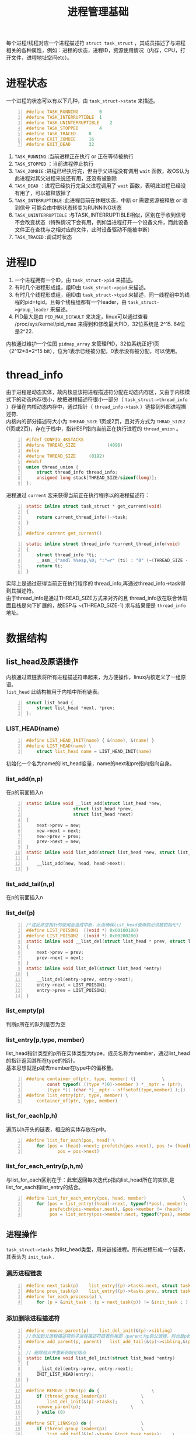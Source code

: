 #+include "../../layout/template.org"
#+OPTIONS: ^:{} _:{} num:t toc:t \n:t
#+title: 进程管理基础
   每个进程/线程对应一个进程描述符 =struct task_struct= ，其成员描述了与进程相关的各种属性，例如：进程的状态，进程ID，资源使用情况（内存，CPU，打开文件，进程地址空间etc）。
* 进程状态
  一个进程的状态可以有以下几种，由 =task_struct->state= 来描述。
#+begin_src c -n
#define TASK_RUNNING		0
#define TASK_INTERRUPTIBLE	1
#define TASK_UNINTERRUPTIBLE	2
#define TASK_STOPPED		4
#define TASK_TRACED		8
#define EXIT_ZOMBIE		16
#define EXIT_DEAD		32
#+end_src  
  1. =TASK_RUNNING= :当前进程正在执行 or 正在等待被执行
  2. =TASK_STOPPED= ：当前进程停止执行
  3. =TASK_ZOMBIE= :进程已经执行完，但由于父进程没有调用 =wait= 函数，故OS认为此进程对其父进程来说还有用，还没有被删除
  4. =TASK_DEAD= ：进程已经执行完且父进程调用了 =wait= 函数，表明此进程已经没有用了，可以被释放掉了
  5. =TASK_INTERRUPTIBLE= :此进程目前在休眠状态，中断 or 需要资源被释放 or 收到信号 可能会由中断状态转变为RUNNING状态
  6. =TASK_UNINTERRUPTIBLE= :与TASK_INTERRUPTIBLE相似，区别在于收到信号不会改变状态（特殊情况下会有用，例如当进程打开一个设备文件，而此设备文件正在查找与之相对应的文件，此时设备驱动不能被中断）
  7. =TASK_TRACED= :调试时状态
* 进程ID
  1. 一个进程拥有一个ID，由 =task_struct->pid= 来描述。
  2. 有时几个进程形成组，组ID由 =task_struct->pgid= 来描述。
  3. 有时几个线程形成组，组ID由 =task_struct->tgid= 来描述，同一线程组中的线程的pid=tgid。且每个线程组都有一个leader，由 =task_struct->group_leader= 来描述。
  4. PID最大是由 =PID_MAX_DEFAULT= 来决定，linux可以通过查看 /proc/sys/kernel/pid_max 来得到和修改最大PID，32位系统是 2^15. 64位是2^22.
  内核通过维护一个位图 =pidmap_array= 来管理PID，32位系统正好1页（2^12*8=2^15 bit），位为1表示已经被分配，0表示没有被分配，可以使用。
* thread_info
  由于进程是动态实体，故内核应该把进程描述符分配在动态内存区，又由于内核模式下的动态内存很小，故把进程描述符很小一部分（ =task_struct->thread_info= ）存储在内核动态内存中，通过指针（ =thread_info->task= ）链接到外部进程描述符.
  内核内的部分描述符大小为 =THREAD_SIZE= 1页或2页，且对齐方式为 =THRAD_SIZE2= (1页或2页)，存在于栈中，指针ESP指向当前正在执行进程的 =thread_union= 。
#+begin_src c -n
#ifdef CONFIG_4KSTACKS
#define THREAD_SIZE            (4096)
#else
#define THREAD_SIZE		(8192)
#endif
union thread_union {
	struct thread_info thread_info;
	unsigned long stack[THREAD_SIZE/sizeof(long)];
};
#+end_src  
  进程通过 =current= 宏来获得当前正在执行程序以的进程描述符：
#+begin_src c -n
static inline struct task_struct * get_current(void)
{
	return current_thread_info()->task;
}
 
#define current get_current()
#+end_src
#+begin_src c -n
static inline struct thread_info *current_thread_info(void)
{
	struct thread_info *ti;
	__asm__("andl %%esp,%0; ":"=r" (ti) : "0" (~(THREAD_SIZE - 1)));
	return ti;
}
#+end_src  
  实际上是通过获得当前正在执行程序的 thread_info,再通过thread_info->task得到其描述符。
  由于thread_info是通过THREAD_SIZE方式来对齐的且 thread_info放在联合休前面且栈是向下扩展的，故ESP与 ~(THREAD_SIZE-1) 求与结果便是 =thread_info= 地址。
  #+html:<center>
  #+html:<img src="image/thread_info.png"></img>
  #+html:</center>

* 数据结构
** list_head及原语操作
  内核通过双链表将所有进程描述符串起来，为方便操作，linux内核定义了一组原语。
  =list_head= 此结构被用于内核中所有链表。
#+begin_src c -n
struct list_head {
	struct list_head *next, *prev;
};
#+end_src
  #+html:<center>
  #+html:<img src="image/list_head.png"></img>
  #+html:</center>
*** LIST_HEAD(name)
#+begin_src c -n
#define LIST_HEAD_INIT(name) { &(name), &(name) }
#define LIST_HEAD(name) \
	struct list_head name = LIST_HEAD_INIT(name)
#+end_src
   初始化一个名为name的list_head变量，name的next和pre指向指向自身。
*** list_add(n,p)
   在p的前面插入n
#+begin_src c -n
static inline void __list_add(struct list_head *new,
			      struct list_head *prev,
			      struct list_head *next)
{
	next->prev = new;
	new->next = next;
	new->prev = prev;
	prev->next = new;
}
static inline void list_add(struct list_head *new, struct list_head *head)
{
	__list_add(new, head, head->next);
}
#+end_src
*** list_add_tail(n,p)
    在p的前面插入n
*** list_del(p)
#+begin_src c -n
/*这此非空指针的使用会造成中断，从而确保list_head使用前必须被初始化*/
#define LIST_POISON1  ((void *) 0x00100100)
#define LIST_POISON2  ((void *) 0x00200200)
static inline void __list_del(struct list_head * prev, struct list_head * next)
{
	next->prev = prev;
	prev->next = next;
}
static inline void list_del(struct list_head *entry)
{
	__list_del(entry->prev, entry->next);
	entry->next = LIST_POISON1;
	entry->prev = LIST_POISON2;
}
#+end_src

*** list_empty(p)
    判断p所在的队列是否为空
*** list_entry(p,type, member)
   list_head指针类型的p所在实体类型为type，成员名称为member，通过list_head的指针返回其所在type的指针。
   基本思想就是p减去member在type中的偏移量。
#+begin_src c -n
#define container_of(ptr, type, member) ({			\
        const typeof( ((type *)0)->member ) *__mptr = (ptr);	\
        (type *)( (char *)__mptr - offsetof(type,member) );})
#define list_entry(ptr, type, member) \
	container_of(ptr, type, member)
#+end_src   
*** list_for_each(p,h)
   遍历以h开头的链表，相应的实体存放在p中。
#+begin_src c -n
#define list_for_each(pos, head) \
	for (pos = (head)->next; prefetch(pos->next), pos != (head); \
        	pos = pos->next)
#+end_src
*** list_for_each_entry(p,h,m)	
   与list_for_each区别在于：此宏返回每次迭代p指向list_head所在的实体,是list_for_each和list_entry的结合。
#+begin_src c -n
#define list_for_each_entry(pos, head, member)				\
	for (pos = list_entry((head)->next, typeof(*pos), member);	\
	     prefetch(pos->member.next), &pos->member != (head); 	\
	     pos = list_entry(pos->member.next, typeof(*pos), member))
#+end_src
** 进程操作
   =task_struct->tasks= 为list_head类型，用来链接进程。所有进程形成一个链表，其表头为 =init_task= .
*** 遍历进程链表
#+begin_src c -n
#define next_task(p)	list_entry((p)->tasks.next, struct task_struct, tasks)
#define prev_task(p)	list_entry((p)->tasks.prev, struct task_struct, tasks)
#define for_each_process(p) \
	for (p = &init_task ; (p = next_task(p)) != &init_task ; )
#+end_src    
*** 添加删除进程描述符
#+begin_src c -n
#define remove_parent(p)	list_del_init(&(p)->sibling)
//添加到父进程描述符的子进程描述符链表的尾部（parent为p的父进程，则也是p的兄弟进程的父进程，相当于合并链表）
#define add_parent(p, parent)	list_add_tail(&(p)->sibling,&(parent)->children)

// 删除结点并重新初始化结点
static inline void list_del_init(struct list_head *entry)
{
	__list_del(entry->prev, entry->next);
	INIT_LIST_HEAD(entry);
}

#define REMOVE_LINKS(p) do {					\
	if (thread_group_leader(p))				\
		list_del_init(&(p)->tasks);			\
	remove_parent(p);					\
	} while (0)

#define SET_LINKS(p) do {					\
	if (thread_group_leader(p))				\
		list_add_tail(&(p)->tasks,&init_task.tasks);	\
	add_parent(p, (p)->parent);				\
	} while (0)
#+end_src
* 父／子进程
  一个进程的所有子进程形成一个链表，表头在父进程的 =task_struct->children= 。
  进程的 =sibling= next,pre用来链接其兄弟进程。
#+begin_src c
struct list_head children;	/* list of my children */
struct list_head sibling;	/* linkage in my parent's children list */
#+end_src
  进程的 =parent= 指向其父进程。如果其父进程被销毁，则指向 init 进程（pid为1）。
#+begin_src c
struct task_struct *real_parent; /* real parent process (when being debugged) */
struct task_struct *parent;	/* parent process */
#+end_src
  =ptrace_children= 和 =ptrace_list= 调试时，前者表示此进程所有子进程的构成的链表的表头。
* 运行队列
  为提高效率，2.6内核并没有把所有状态为TASK_RUNNING的进程描述符链在一起（因为当CPU要选择一个最高优先级进程时，必须遍历链表），而是根据优化级数量（140）构造一个140大小的数组，数组中第i个元素是优先级为i的进程链表表头。
  以数据结构的复杂来换取时间。
#+begin_src c -n
typedef struct prio_array prio_array_t;
//(MAX_PRIO+1+7)/8表比max_prio/8上取整，故若max_prio=140，则bitmap_size＝20
#define BITMAP_SIZE ((((MAX_PRIO+1+7)/8)+sizeof(long)-1)/sizeof(long))
struct prio_array {
	unsigned int nr_active;     //表示活动进程一共有多少个
	unsigned long bitmap[BITMAP_SIZE];  //一共160 bit，第j位为1表queue[j]链表不空，否则为空
	struct list_head queue[MAX_PRIO]; //140个链表表头
};
#+end_src
* PID哈希表
  为了由进程的ID快速定位到进程描述符，2.6引入了4个hash表。由 =task_struct->pids[PIDTYPE_MAX]= 来描述。
#+begin_src c
//技巧，利用enum来替代#define PIDTYPE_PID 0之类的语句，并且自动PIDTYPE_MAX定义为PIDTYPE最大数目
enum pid_type
{
	PIDTYPE_PID,
	PIDTYPE_TGID,
	PIDTYPE_PGID,
	PIDTYPE_SID,
	PIDTYPE_MAX
};
#+end_src
#+begin_src c
struct pid
{
	int nr;     //进程描述符个数
	struct hlist_node pid_chain;        //用来链接冲突的不同PID的进程描述符
	struct list_head pid_list;          //用来链接冲突的但拥有相同PID的进程描述符
};
#+end_src
  #+html:<center>
  #+html:<img src="image/pidhash.png"></img>
  #+html:</center>
  宏操作：
  * do_each_task_pid(nr, type, task)和while_each_task_pid(nr, type, task)构成一个do while循环宏
    type指明pid_type中的类别，nr指明进程ID，task指向是每次迭代时的进程描述符。
  * find_task_by_pid_type(type, pid)
    指定类型的进程ID来获得其进程描述符指针
  * find_task_by_pid(pid)
    <==> find_task_by_pid_type(PIDTYPE_PID, pid)
  * attach_pid(task, type, pid)
    将task指向的进程ID为PID的进程描述符插入到type类型的hash表中
  * detach_pid(task,type)
    将task指向的进程描述符在type类型的hash表中删除
  * next_thread(task)
    返回task指向的进程描述符在类型为PIDTYPE_TGID中拥有相同进程ID的下一个线程
* 等待队列
  处于状态为 task_interruptible和task_uninterruptible的进程需要放在等待队列中。
  等待队列表头 =wait_queue_head_t= ,一个锁和一个用于链接的list_head结构：
#+begin_src c -n
struct __wait_queue_head {
	spinlock_t lock;
	struct list_head task_list;
};
typedef struct __wait_queue_head wait_queue_head_t;
#+end_src
  等待队列链表成员 =wait_queue_t= :
#+begin_src c -n
typedef struct __wait_queue wait_queue_t;
typedef int (*wait_queue_func_t)(wait_queue_t *wait, unsigned mode, int sync, void *key);
int default_wake_function(wait_queue_t *wait, unsigned mode, int sync, void *key);

struct __wait_queue {
	unsigned int flags;         //标志，0表示非互斥，1表示互斥
#define WQ_FLAG_EXCLUSIVE	0x01
	struct task_struct * task;  //指向其代表进程的进程描述符
	wait_queue_func_t func;     //函数，用来表示此正在睡眠中的进程应该如何被唤醒
	struct list_head task_list; //用于链接
};
#+end_src
  * 宏操作用来构造表头和链表成员： =DECLARE_WAITQUEUE_HEAD= 和 =DECLARE_WAITQUEUE=
#+begin_src c -n
#define __WAITQUEUE_INITIALIZER(name, tsk) {				\
	.task		= tsk,						\
	.func		= default_wake_function,			\
	.task_list	= { NULL, NULL } }

#define DECLARE_WAITQUEUE(name, tsk)					\
	wait_queue_t name = __WAITQUEUE_INITIALIZER(name, tsk)

#define __WAIT_QUEUE_HEAD_INITIALIZER(name) {				\
	.lock		= SPIN_LOCK_UNLOCKED,				\
	.task_list	= { &(name).task_list, &(name).task_list } }

#define DECLARE_WAIT_QUEUE_HEAD(name) \
	wait_queue_head_t name = __WAIT_QUEUE_HEAD_INITIALIZER(name)
#+end_src
  * 初始化表头和链表成员： =init_waitqueue_head= 和 =init_waitqueue_entry=
#+begin_src c -n
static inline void init_waitqueue_head(wait_queue_head_t *q)
{
	q->lock = SPIN_LOCK_UNLOCKED;
	INIT_LIST_HEAD(&q->task_list);
}

static inline void init_waitqueue_entry(wait_queue_t *q, struct task_struct *p)
{
	q->flags = 0;
	q->task = p;
	q->func = default_wake_function;
}
#+end_src
  * 非互斥的进程唤醒函数为 =default_wake_function=
  * =DEFINE_WAIT= 利用当前正在运行的进程初始化一个链表结点（表明此进程将要进入等待队列中）
  * =add_wait_queue= 将已经初始好的链表结点加入到链表中，非互斥进程。 *加入到表头*
    =add_wait_queue_exclusive= 与add_wait_queue的区别在于，互斥进程 *加到表尾*
    之所以加到不同的位置是为了之后用函数 =wake_up= 唤醒等待队列中的进程时，逐一遍历，由于所有非互斥进程都在表首，互斥进程都在表尾，先唤醒非互斥进程，至多唤醒一个互斥进程。
#+begin_src c -n
 #define wake_up(x)			__wake_up(x, TASK_UNINTERRUPTIBLE | TASK_INTERRUPTIBLE, 1, NULL)
//q表示表头，mode表模式是互斥还是非互斥，nr_exclusive表唤醒几个互斥进程
void fastcall __wake_up(wait_queue_head_t *q, unsigned int mode, int nr_exclusive, void *key)
{
	unsigned long flags;

	spin_lock_irqsave(&q->lock, flags);
	__wake_up_common(q, mode, nr_exclusive, 0, key);
	spin_unlock_irqrestore(&q->lock, flags);
}
static void __wake_up_common(wait_queue_head_t *q, unsigned int mode,
			     int nr_exclusive, int sync, void *key)
{
	struct list_head *tmp, *next;

	list_for_each_safe(tmp, next, &q->task_list) {
		wait_queue_t *curr;
		unsigned flags;
		curr = list_entry(tmp, wait_queue_t, task_list);
		flags = curr->flags;
//函数执行成功 且 互斥 且 互斥个数已经达到了 则退出唤醒循环
		if (curr->func(curr, mode, sync, key) &&
		    (flags & WQ_FLAG_EXCLUSIVE) &&
		    !--nr_exclusive)
			break;
	}
}
#+end_src
   * =sleep_on= 将当前进程加入到等待队列中,之后开始 schedule 调度其它进程，之后再 __remove_wait_queue(q, &wait)将其从队列中删除。
#+begin_src c -n
#define	SLEEP_ON_VAR					\
	unsigned long flags;				\
	wait_queue_t wait;				\
	init_waitqueue_entry(&wait, current);

#define SLEEP_ON_HEAD					\
	spin_lock_irqsave(&q->lock,flags);		\
	__add_wait_queue(q, &wait);			\
	spin_unlock(&q->lock);

#define	SLEEP_ON_TAIL					\
	spin_lock_irq(&q->lock);			\
	__remove_wait_queue(q, &wait);			\
	spin_unlock_irqrestore(&q->lock, flags);
void fastcall __sched sleep_on(wait_queue_head_t *q)
{
	SLEEP_ON_VAR

	current->state = TASK_UNINTERRUPTIBLE;

	SLEEP_ON_HEAD
	schedule();
	SLEEP_ON_TAIL
}
#+end_src
  * 其它版本的sleep_on
    1. =interruptible_sleep_on= 与sleep_on不同之处在于，此函数将进程的状态设置为 TASK_INTERRUPTIBLE 而非TASK_UNINTERRUPTIBLE
    2. =sleep_on_timeout= 和 =interruptible_sleep_on_timeout= 与没有timeout版本区别在于，调用schedule_timeout而非schedule，在指定时间后会被唤醒。
  * 将当前进程加入到等待队列中 =DEFINE_WAIT=, =prepare_to_wait= , =prepare_to_wait_exclusive= , =finish_wait= 。
#+begin_src c -n
void fastcall prepare_to_wait(wait_queue_head_t *q, wait_queue_t *wait, int state)
{
	unsigned long flags;
	wait->flags &= ~WQ_FLAG_EXCLUSIVE;
	spin_lock_irqsave(&q->lock, flags);
	if (list_empty(&wait->task_list))
		__add_wait_queue(q, wait);
	if (is_sync_wait(wait))
		set_current_state(state);
	spin_unlock_irqrestore(&q->lock, flags);
}
void fastcall prepare_to_wait_exclusive(wait_queue_head_t *q, wait_queue_t *wait, int state)
{
	unsigned long flags;
	wait->flags |= WQ_FLAG_EXCLUSIVE;
	spin_lock_irqsave(&q->lock, flags);
	if (list_empty(&wait->task_list))
		__add_wait_queue_tail(q, wait);
	if (is_sync_wait(wait))
		set_current_state(state);
	spin_unlock_irqrestore(&q->lock, flags);
}
void fastcall finish_wait(wait_queue_head_t *q, wait_queue_t *wait)
{
	unsigned long flags;
	__set_current_state(TASK_RUNNING);
	if (!list_empty_careful(&wait->task_list)) {
		spin_lock_irqsave(&q->lock, flags);
		list_del_init(&wait->task_list);
		spin_unlock_irqrestore(&q->lock, flags);
	}
}
#+end_src
    典型用法：
#+begin_src c -n
DEFINE_WAIT(wait);
prepare_to_wait_exclusive(&wq, &wait, TASK_INTERRUPTIBLE); /* wq is the head of the wait queue */
....
if (!condition)
    schedule();
finish_wait(&wq, &wait);
#+end_src
   * =wait_event=, =wait_event_interruptible= 封装了上面讲的 =prepare_to_wait= 和 =finish_wait= 更加简化了将当前进程加入到等待队列操作，wait_event有两个参数，一个等待队列表头，一个条件，等到条件满足的时候把它唤醒，wait_event(wq, condition)
#+begin_src c -n
#define __wait_event(wq, condition) 					\
do {									\
	DEFINE_WAIT(__wait); //用当前进程初始化一个链表结点						\
									\
	for (;;) {							\
		prepare_to_wait(&wq, &__wait, TASK_UNINTERRUPTIBLE);	\
		if (condition)						\
			break;						\
		schedule();						\
	}								\
	finish_wait(&wq, &__wait);					\
} while (0)

#define wait_event(wq, condition) 					\
do {									\
	if (condition)	 						\
		break;							\
	__wait_event(wq, condition);					\
} while (0)
#+end_src
    其它版本包括 =wait_event_timeout= =wait_event_interruptible= =wait_event_interruptible_timeout=  =wait_event_interruptible_exclusive= 
   * wake_up其它版本：
     wake_up, wake_up_nr, wake_up_all, wake_up_interruptible, wake_up_interruptible_nr, wake_up_interruptible_all, wake_up_interruptible_sync, wake_up_locked
     1. 加nr的表示唤醒等待进程的个数，不加nr的表示个数为1
     2. 加interruptible的表示唤醒状态为TASK_INTERRUPTIBLE的进程，不加的表示可以考虑唤醒task_uninterruptible的进程
     3. 加locked的表示先将表头加锁
     4. 不加sync的表示检查唤醒的优先级中有没有比当前运行的高的，如果有则替换之，加sync的则不检查，所以加sync的高优先级进程可能比不加sync的延后执行。

* 资源限制
#+begin_src c
struct rlimit {
	unsigned long	rlim_cur;   //表当前正在使用的资源个数
	unsigned long	rlim_max;   //表可用资源的最大个数
};
#+end_src  
  资源各类：
#+begin_src c -n
#define RLIMIT_CPU		0	/* CPU time in ms */
#define RLIMIT_FSIZE		1	/* Maximum filesize */
#define RLIMIT_DATA		2	/* max data size */
#define RLIMIT_STACK		3	/* max stack size */
#define RLIMIT_CORE		4	/* max core file size */
#define RLIMIT_RSS		5	/* max resident set size */
#define RLIMIT_NPROC		6	/* max number of processes */
#define RLIMIT_NOFILE		7	/* max number of open files */
#define RLIMIT_MEMLOCK		8	/* max locked-in-memory address space */
#define RLIMIT_AS		9	/* address space limit */
#define RLIMIT_LOCKS		10	/* maximum file locks held */
#define RLIMIT_SIGPENDING	11	/* max number of pending signals */
#define RLIMIT_MSGQUEUE		12	/* maximum bytes in POSIX mqueues */
#+end_src
  rlim_max来表示资源界限最大值，getrlimit()和setrlimit()来取得和改变资源当前值 rlim_cur。
#+BEGIN_HTML
<script src="../../layout/js/disqus-comment.js"></script>
<div id="disqus_thread">
</div>
#+END_HTML
